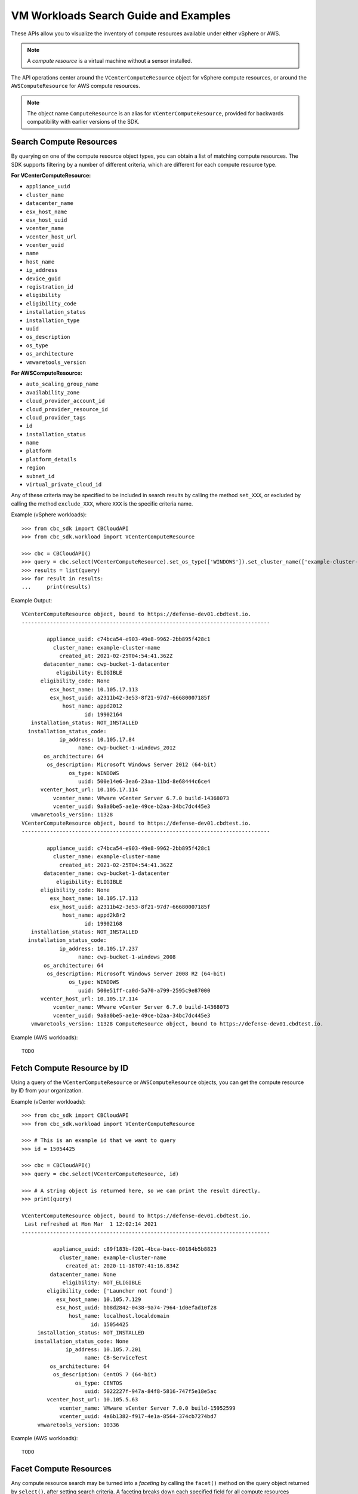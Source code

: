 VM Workloads Search Guide and Examples
======================================

These APIs allow you to visualize the inventory of compute resources available under either vSphere
or AWS.

.. note::
  A *compute resource* is a virtual machine without a sensor installed.

The API operations center around the ``VCenterComputeResource`` object for vSphere compute resources,
or around the ``AWSComputeResource`` for AWS compute resources.

.. note::
  The object name ``ComputeResource`` is an alias for ``VCenterComputeResource``, provided for
  backwards compatibility with earlier versions of the SDK.

Search Compute Resources
------------------------
By querying on one of the compute resource object types, you can obtain a list of matching
compute resources.  The SDK supports filtering by a number of different criteria, which are different
for each compute resource type.

**For VCenterComputeResource:**

- ``appliance_uuid``
- ``cluster_name``
- ``datacenter_name``
- ``esx_host_name``
- ``esx_host_uuid``
- ``vcenter_name``
- ``vcenter_host_url``
- ``vcenter_uuid``
- ``name``
- ``host_name``
- ``ip_address``
- ``device_guid``
- ``registration_id``
- ``eligibility``
- ``eligibility_code``
- ``installation_status``
- ``installation_type``
- ``uuid``
- ``os_description``
- ``os_type``
- ``os_architecture``
- ``vmwaretools_version``

**For AWSComputeResource:**

- ``auto_scaling_group_name``
- ``availability_zone``
- ``cloud_provider_account_id``
- ``cloud_provider_resource_id``
- ``cloud_provider_tags``
- ``id``
- ``installation_status``
- ``name``
- ``platform``
- ``platform_details``
- ``region``
- ``subnet_id``
- ``virtual_private_cloud_id``

Any of these criteria may be specified to be included in search results by calling the method ``set_XXX``,
or excluded by calling the method ``exclude_XXX``, where ``XXX`` is the specific criteria name.

Example (vSphere workloads)::

  >>> from cbc_sdk import CBCloudAPI
  >>> from cbc_sdk.workload import VCenterComputeResource

  >>> cbc = CBCloudAPI()
  >>> query = cbc.select(VCenterComputeResource).set_os_type(['WINDOWS']).set_cluster_name(['example-cluster-name'])
  >>> results = list(query)
  >>> for result in results:
  ...     print(results)

Example Output::

  VCenterComputeResource object, bound to https://defense-dev01.cbdtest.io.
  -------------------------------------------------------------------------------

          appliance_uuid: c74bca54-e903-49e8-9962-2bb895f428c1
            cluster_name: example-cluster-name
              created_at: 2021-02-25T04:54:41.362Z
         datacenter_name: cwp-bucket-1-datacenter
             eligibility: ELIGIBLE
        eligibility_code: None
           esx_host_name: 10.105.17.113
           esx_host_uuid: a2311b42-3e53-8f21-97d7-66680007185f
               host_name: appd2012
                      id: 19902164
     installation_status: NOT_INSTALLED
    installation_status_code:
              ip_address: 10.105.17.84
                    name: cwp-bucket-1-windows_2012
         os_architecture: 64
          os_description: Microsoft Windows Server 2012 (64-bit)
                 os_type: WINDOWS
                    uuid: 500e14e6-3ea6-23aa-11bd-8e68444c6ce4
        vcenter_host_url: 10.105.17.114
            vcenter_name: VMware vCenter Server 6.7.0 build-14368073
            vcenter_uuid: 9a8a0be5-ae1e-49ce-b2aa-34bc7dc445e3
     vmwaretools_version: 11328
  VCenterComputeResource object, bound to https://defense-dev01.cbdtest.io.
  -------------------------------------------------------------------------------

          appliance_uuid: c74bca54-e903-49e8-9962-2bb895f428c1
            cluster_name: example-cluster-name
              created_at: 2021-02-25T04:54:41.362Z
         datacenter_name: cwp-bucket-1-datacenter
             eligibility: ELIGIBLE
        eligibility_code: None
           esx_host_name: 10.105.17.113
           esx_host_uuid: a2311b42-3e53-8f21-97d7-66680007185f
               host_name: appd2k8r2
                      id: 19902168
     installation_status: NOT_INSTALLED
    installation_status_code:
              ip_address: 10.105.17.237
                    name: cwp-bucket-1-windows_2008
         os_architecture: 64
          os_description: Microsoft Windows Server 2008 R2 (64-bit)
                 os_type: WINDOWS
                    uuid: 500e51ff-ca0d-5a70-a799-2595c9e87000
        vcenter_host_url: 10.105.17.114
            vcenter_name: VMware vCenter Server 6.7.0 build-14368073
            vcenter_uuid: 9a8a0be5-ae1e-49ce-b2aa-34bc7dc445e3
     vmwaretools_version: 11328 ComputeResource object, bound to https://defense-dev01.cbdtest.io.

Example (AWS workloads)::

  TODO

Fetch Compute Resource by ID
----------------------------
Using a query of the ``VCenterComputeResource`` or ``AWSComputeResource`` objects, you can get the
compute resource by ID from your organization.

Example (vCenter workloads)::

    >>> from cbc_sdk import CBCloudAPI
    >>> from cbc_sdk.workload import VCenterComputeResource

    >>> # This is an example id that we want to query
    >>> id = 15054425

    >>> cbc = CBCloudAPI()
    >>> query = cbc.select(VCenterComputeResource, id)

    >>> # A string object is returned here, so we can print the result directly.
    >>> print(query)

    VCenterComputeResource object, bound to https://defense-dev01.cbdtest.io.
     Last refreshed at Mon Mar  1 12:02:14 2021
    -------------------------------------------------------------------------------

              appliance_uuid: c89f183b-f201-4bca-bacc-80184b5b8823
                cluster_name: example-cluster-name
                  created_at: 2020-11-18T07:41:16.834Z
             datacenter_name: None
                 eligibility: NOT_ELIGIBLE
            eligibility_code: ['Launcher not found']
               esx_host_name: 10.105.7.129
               esx_host_uuid: bb8d2842-0438-9a74-7964-1d0efad10f28
                   host_name: localhost.localdomain
                          id: 15054425
         installation_status: NOT_INSTALLED
        installation_status_code: None
                  ip_address: 10.105.7.201
                        name: CB-ServiceTest
             os_architecture: 64
              os_description: CentOS 7 (64-bit)
                     os_type: CENTOS
                        uuid: 5022227f-947a-84f8-5816-747f5e18e5ac
            vcenter_host_url: 10.105.5.63
                vcenter_name: VMware vCenter Server 7.0.0 build-15952599
                vcenter_uuid: 4a6b1382-f917-4e1a-8564-374cb7274bd7
         vmwaretools_version: 10336

Example (AWS workloads)::

    TODO

Facet Compute Resources
-----------------------

Any compute resource search may be turned into a *faceting* by calling the ``facet()`` method on the
query object returned by ``select()``, after setting search criteria.  A faceting breaks down each
specified field for all compute resources matching the criteria, showing which values that field can take
and how many times that field value shows up in the matching compute resources.  Only a subset of fields
can be faceted on, as listed here:

**For VCenterComputeResource:**

- ``eligibility``
- ``installation_status``
- ``vmwaretools_version``
- ``os_type``

**For AWSComputeResource:**

- ``auto_scaling_group_name``
- ``cloud_provider_tags``
- ``platform``
- ``platform_details``
- ``virtual_private_cloud_id``

Example (vCenter workloads)::

    >>> from cbc_sdk import CBCloudAPI
    >>> from cbc_sdk.workload import VCenterComputeResource
    >>> cbc = CBCloudAPI()
    >>> query = cbc.select(VCenterComputeResource)
    >>> facets = query.facet(['os_type', 'eligibility'])
    >>> for facet in facets:
    ...    print facet
    ...
    ComputeResourceFacet object, bound to https://defense-dev01.cbdtest.io.
    -------------------------------------------------------------------------------

         field: os_type
            id: os_type
        values: [list:6 items]:
                [0]: [ComputeResourceFacetValue object]:
                        id: OTHER
                      name: OTHER
                     total: 230

                [1]: [ComputeResourceFacetValue object]:
                        id: UBUNTU
                      name: UBUNTU
                     total: 68

                [2]: [ComputeResourceFacetValue object]:
                        id: WINDOWS
                      name: WINDOWS
                     total: 46

                [...]
    ComputeResourceFacet object, bound to https://defense-dev01.cbdtest.io.
    -------------------------------------------------------------------------------

         field: eligibility
            id: eligibility
        values: [list:3 items]:
                [0]: [ComputeResourceFacetValue object]:
                        id: NOT_ELIGIBLE
                      name: NOT_ELIGIBLE
                     total: 237

                [1]: [ComputeResourceFacetValue object]:
                        id: UNSUPPORTED
                      name: UNSUPPORTED
                     total: 185

                [2]: [ComputeResourceFacetValue object]:
                        id: ELIGIBLE
                      name: ELIGIBLE
                     total: 25

Example (AWS workloads)::

    TODO

Download Compute Resource Listings
----------------------------------

The details of compute resources matching a search may be directly downloaded from the Carbon Black Cloud
by callin the ``download()`` method on the query object returned by ``select()``, after setting
search criteria.  The format for downloading may be specified as either JSON or CSV.

The ``download()`` method returns a ``Job`` object, which is processed asynchronously and from which
the results are available once the job has been completed.

Example (vCenter workloads)::

    >>> from cbc_sdk import CBCloudAPI
    >>> from cbc_sdk.workload import VCenterComputeResource
    >>> cbc = CBCloudAPI()
    >>> query = cbc.select(VCenterComputeResource).set_os_type(["UBUNTU"]).set_eligibility(["ELIGIBLE"])
    >>> query.set_installation_status(["ERROR"])
    >>> job = query.download("CSV")
    >>> job.await_completion()
    >>> print(job.get_output_as_string())
    Eligibility,Install Status,Name,OS,VMware Tools,Added Time,VM ID,VM name,IP address,Datacenter,Cluster,vCenter [...]
    "ELIGIBLE",""ERROR"","wdc-10-180-200-134","UBUNTU","10336",""2021-07-27T11:01:01.636","776bf589-923e-4ccd-869d-[...]
    "ELIGIBLE",""ERROR"","","UBUNTU","0",""2021-11-19T08:49:20.882","50294288-5baa-6e71-18f0-71c8a17f0caf","POC-DB-[...]
    "ELIGIBLE",""ERROR"","ubunti1804desktop","UBUNTU","10338",""2022-04-04T04:54:50.861","503410f6-80aa-1f69-0285-[...]
    "ELIGIBLE",""ERROR"","ubunti1804desktop","UBUNTU","10338",""2022-02-28T09:22:32.235","503410f6-80aa-1f69-0285-[...]
    >>> # note: lines truncated in above output for formatting purposes

Example (AWS workloads)::

    TODO

Summarize Compute Resources
---------------------------

.. note::
  This functionality is not available for vCenter compute resources.

By calling the ``summarize()`` method on the query object returned by ``select()``, after setting
search criteria, a summary of compute resources may be generated.  The fields which may be summarized
are as follows:

**For AWSComputeResource:**

- ``availability_zone``
- ``region``
- ``subnet_id``
- ``virtual_private_cloud_id``
- ``security_group_id``

Example (AWS workloads)::

    TODO

Interactive example script featuring Workloads Search
-----------------------------------------------------
We have a number of example scripts you can use with the CBC SDK.

.. image:: _static/workloads_example_script.gif

This interactive script highlights the capabilities of the CBC SDK. It uses user input to guide you
through the functionalities of the Workloads Search.

You can download it from: `here <https://github.com/carbonblack/carbon-black-cloud-sdk-python/blob/develop/examples/workload/workloads_search_example.py>`_
